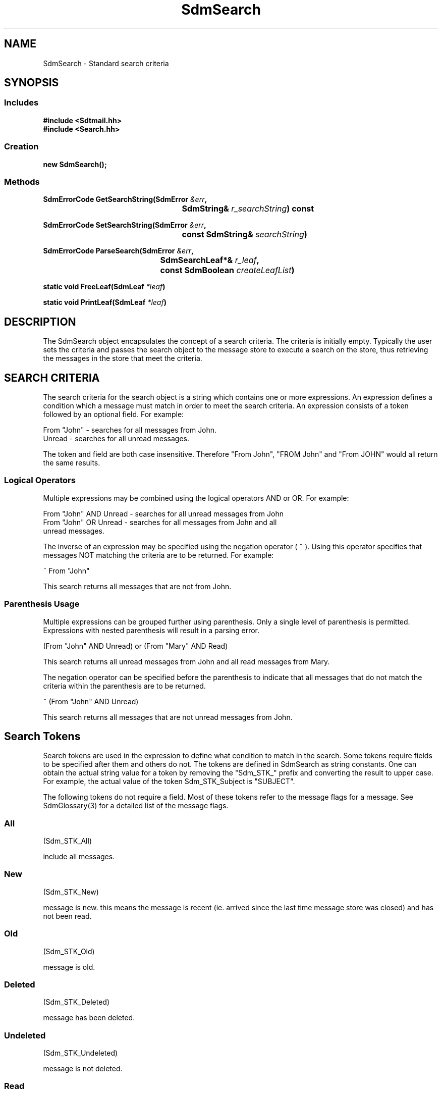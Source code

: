 .de LI
.\" simulate -mm .LIs by turning them into .TPs
.TP \\n()Jn
\\$1
..
.de Lc
.\" version of .LI that emboldens its argument
.TP \\n()Jn
\s-1\f3\\$1\f1\s+1
..
.TH SdmSearch 3 "07/26/96"
.BH "07/26/96"
.\" @(#)SdmSearch.3	1.10 96/07/26 SMI
.\" CDE Common Source Format, Version 1.0.0
.\" (c) Copyright 1993, 1994, 1995, 1996 Hewlett-Packard Company
.\" (c) Copyright 1993, 1994, 1995, 1996 International Business Machines Corp.
.\" (c) Copyright 1993, 1994, 1995, 1996 Sun Microsystems, Inc.
.\" (c) Copyright 1993, 1994, 1995, 1996 Novell, Inc.
.SH NAME
SdmSearch \- Standard search criteria
.SH SYNOPSIS
.\"
.SS Includes
.ft 3
.nf
#include <Sdtmail.hh>
#include <Search.hh>
.\"
.SS Creation
.ft 3
.nf
.sp 0.5v
.ta \w'new SdmSearch('u
new SdmSearch();
.fi
.ft 1
.\"
.SS Methods
.ft 3
.nf
.sp 0.5v
.ta \w'SdmErrorCode GetSearchString('u
SdmErrorCode GetSearchString(SdmError \f2&err\fP,
	SdmString& \f2r_searchString\fP) const
.PP
.ft 3
.ta \w'SdmErrorCode SetSearchString('u
SdmErrorCode SetSearchString(SdmError \f2&err\fP,
	const SdmString& \f2searchString\fP)
.PP
.ft 3
.ta \w'SdmErrorCode ParseSearch('u
SdmErrorCode ParseSearch(SdmError \f2&err\fP,
	SdmSearchLeaf*& \f2r_leaf\fP,
	const SdmBoolean \f2createLeafList\fP)
.PP
.ft 3
.ta \w'static void FreeLeaf('u
static void FreeLeaf(SdmLeaf \f2*leaf\fP)
.PP
.ft 3
.ta \w'static void PrintLeaf('u
static void PrintLeaf(SdmLeaf \f2*leaf\fP)
.fi
.ft 1
.\" end of methods list
.ta 0.25i 0.50i 0.75i 1.0i 1.25i 1.50i 1.75i 2.0i 2.5i 3.0i
.SH DESCRIPTION
The SdmSearch object encapsulates the concept of a search criteria.  
The criteria is initially empty.  Typically the user sets the criteria 
and passes the search object to the message store to execute a search on the store, 
thus retrieving the messages in the store that meet the criteria.
.SH SEARCH CRITERIA 
The search criteria for the search object is a string which contains one 
or more expressions.  An expression defines a condition which 
a message must match in order to meet the search criteria.  An expression
consists of a token followed by an optional field.  For example:
.nf

   From "John"  - searches for all messages from John.
   Unread         - searches for all unread messages.

.fi
The token and field are both case insensitive.  Therefore "From John", 
"FROM John" and "From JOHN" would all return the same results.
.SS Logical Operators
Multiple expressions may be combined using the logical operators AND or OR.
For example:
.nf

   From "John" AND Unread   - searches for all unread messages from John 
			
   From "John" OR Unread      - searches for all messages from John and all 
                                             unread messages.
.fi
.PP
The inverse of an expression may be specified using the negation operator ( ~ ).
Using this operator specifies that messages NOT matching the criteria are
to be returned.  For example:
.nf
 
       ~ From "John"
.fi
.PP
This search returns all messages that are not from John.
.SS Parenthesis Usage
.PP
Multiple expressions can be grouped further using parenthesis.  Only a 
single level of parenthesis is permitted.  Expressions with nested parenthesis 
will result in a parsing error.
.nf
 
       (From "John" AND Unread) or (From "Mary" AND Read)
.fi
.PP
This search returns all unread messages from John and all
read messages from Mary.
.PP
The negation operator can be specified before the parenthesis to 
indicate that all messages that do not match the criteria 
within the parenthesis are to be returned.  
.nf
 
       ~ (From "John" AND Unread)
.fi
.PP
This search returns all messages that are not unread messages from John.
.SH Search Tokens
Search tokens are used in the expression to define what condition to match 
in the search.  Some tokens require fields to be specified after them and
others do not.  The tokens are defined in SdmSearch as string constants.
One can obtain the actual string value for a token by removing the 
"Sdm_STK_" prefix and converting the result to upper case.  For example,
the actual value of the token Sdm_STK_Subject is "SUBJECT". 
.PP
The following tokens do not require a field.  Most of these
tokens refer to the message flags for a message.  See SdmGlossary(3) for 
a detailed list of the message flags.
.SS All
(Sdm_STK_All)
 
include all messages.
.SS New
(Sdm_STK_New)
 
message is new.  this means the message is recent 
(ie. arrived since the last time message store was closed) and has
not been read.
.SS Old
(Sdm_STK_Old)
 
message is old.
.SS Deleted
(Sdm_STK_Deleted)
 
message has been deleted.
.SS Undeleted
(Sdm_STK_Undeleted)
 
message is not deleted.
.SS Read
(Sdm_STK_Read)
 
message has been read.
.SS Unread
(Sdm_STK_Unread)
 
message is not read.
.SS Recent
(Sdm_STK_Recent)
 
message arrived since last time message store was closed.
.SS Flagged
(Sdm_STK_Flagged)
 
message is marked urgent/special attention.
.SS Unflagged
(Sdm_STK_Unflagged)
 
message is not marked urgent/special attention.
.SS Seen
(Sdm_STK_Seen)
 
message is read.  This is the same as the Read token.
.SS Unseen
(Sdm_STK_Unseen)
 
message is not read.  This is the same as the Unread token.
.SS Draft
(Sdm_STK_Draft)
 
message is an uncompleted composition.
.SS Undraft
(Sdm_STK_Undraft)
 
message is not an uncompleted composition.

.PP
The following tokens require a text field:
.SS To
(Sdm_STK_To)
 
text field found in "To" header of message.
.SS From
(Sdm_STK_From)
 
text field found in "From" header of message.
.SS CC
(Sdm_STK_CC)
 
text field found in "CC" header of message.
.SS BCC
(Sdm_STK_BCC)
 
text field found in "BCC" header of message.
.SS Subject
(Sdm_STK_Subject)
 
text field found in "Subject" header of message.
.SS Body
(Sdm_STK_Body)
 
text field found in body of message.
.SS Text
(Sdm_STK_Text)
 
text field found in header or body of message.
.SS Header
(Sdm_STK_Header)
 
This is a special token that takes two text fields.
The first field specifies the header to search and 
the second specifies the value to match.  For example:
.nf

  Header "X-Sun-Charset" "US-ASCII"

This expression searches for messages that has "US-ASCII" for 
the value of the X-Sun-Charset header.

.fi
.SS Keyword
(Sdm_STK_Keyword)
 
text field found in "Keyword" header of message.
.SS Unkeyword
(Sdm_STK_Unkeyword)
 
text field not found in "Keyword" header of message.

.PP
The following tokens require a numeric field.  The number must
be a positive integer.
.SS Smaller
(Sdm_STK_Smaller)
 
size of message is smaller than numeric field value.
.SS Larger
(Sdm_STK_Larger)
 
size of message is larger than numeric field value.

.PP
The following tokens require a date field.  The format for the date 
field is: 
.nf

     "DD-MMM-YYYY"

.fi
where DD is the day in the month, MMM is the
first three characters of the month, and YYYY is the year.
.SS Before
(Sdm_STK_Before)
 
message received before the date.  
messages received on the 
date itself will not be included in the search.
.SS Since
(Sdm_STK_Since)
 
message received since the date.
messages received on the 
date itself will be included in the search.
.SS On
(Sdm_STK_On)
 
message received on the date.
.SS During
(Sdm_STK_During)
 
message received during the date.  The "During" token
is mostly used in a search macro such as "During ThisMonth"
(see Search Macro section below).  If a single date is
given with the token (ie. "During 01-DEC-1996") then 
the "During" token works like the "On" token.  messages
received on this date will be returned.
.SS SentSince
(Sdm_STK_SentSince)
 
message sent since the date.
messages sent on the 
date itself will be included in the search.
.SS SentBefore
(Sdm_STK_SentBefore)
 
message sent before the date.
messages sent on the 
date itself will not be included in the search.
.SS SentOn
(Sdm_STK_SentOn)
 
message sent on the date.
messages sent on the 
date itself will be included in the search.

.\"
.SH Dynamic Date Constants
The search mechanism provides a way to specify date fields that 
will be determined dynamically when the search is executed.  A set
of constants prefixed with "Sdm_DDF_" are defined in SdmSearch 
that define these dates.  These
constants may be used in place of the a date field for the tokens that
require a date.  For example:
.nf

  ON Today	  	- searches for all messages received today.

  SINCE Monday   	- searches for all messages received since 
						Monday this week.

  DURING March  	- searches for all messages received in the 
						month of March this year.
  
  SENTBEFORE ThisMonth - searches for all messages sent before 
								this month.
  
.PP
The dynamic date constants are listed below.  Note that the week begins
with Sunday.
.SS Today
(Sdm_DDF_Today)
 
Date for current day.
.SS Yesterday
(Sdm_DDF_Yesterday)
 
Date for yesterday.
.SS ThisMonth
(Sdm_DDF_ThisMonth)
 
First day of the current month.
.SS LastMonth
(Sdm_DDF_LastMonth)
 
First day of last month.
.SS LastWeek
(Sdm_DDF_LastWeek)
 
Sunday of last week.
.SS January
(Sdm_DDF_January)
 
January 1 of the current year.
.SS February
(Sdm_DDF_February)
 
February 1 of the current year.
.SS March
(Sdm_DDF_March)
 
March 1 of the current year.
.SS April
(Sdm_DDF_April)
 
April 1 of the current year.
.SS May
(Sdm_DDF_May)
 
May 1 of the current year.
.SS June
(Sdm_DDF_June)
 
June 1 of the current year.
.SS July
(Sdm_DDF_July)
 
July 1 of the current year.
.SS August
(Sdm_DDF_August)
 
August 1 of the current year.
.SS September
(Sdm_DDF_September)
 
September 1 of the current year.
.SS October
(Sdm_DDF_October)
 
October 1 of the current year.
.SS November
(Sdm_DDF_November)
 
November 1 of the current year.
.SS December
(Sdm_DDF_December)
 
December 1 of the current year.
.SS Sunday
(Sdm_DDF_Sunday)
 
Sunday of the current week.
.SS Monday
(Sdm_DDF_Monday)
 
Monday of the current week.
.SS Tuesday
(Sdm_DDF_Tuesday)
 
Tuesday of the current week.
.SS Wednesday
(Sdm_DDF_Wednesday)
 
Wednesday of the current week.
.SS Thursday
(Sdm_DDF_Thursday)
 
Thursday of the current week.
.SS Friday
(Sdm_DDF_Friday)
 
Friday of the current week.
.SS Saturday
(Sdm_DDF_Saturday)
 
Saturday of the current week.

.\"
.SH Search Macro 
Search macros are defined to allow users to specify a single 
expression in place of one or more other expressions.  These
macros get expanded when the search criteria is parsed.  
The following expressions are represented by macros in search:
.PP
.RS 3
.nr )J 6
.Lc "\f2During\fP <<month>>"
.br
Indicates message received since the first day of the given month 
and before the month after it.  For example, the "During February" 
macro expands to the expression "Since February AND Before March".
.Lc "\f2During LastWeek\fP" 
.br
Indicates message received since Sunday of last week and before 
Sunday of this week.  The "During LastWeek" macro expands to the 
expression "Since LastWeek AND Before Sunday".
.Lc "\f2During LastMonth\fP" 
.br
Indicates message received since the first day of last month and 
before this month.  The "During LastMonth" macro expands to 
the expression "Since LastMonth AND Before ThisMonth".
.Lc "\f2Read\fP" 
.br
Indicates message received that are Read.
The "Read" macro expands to the expression "Seen".
.Lc "\f2Unread\fP"
.br
Indicates message received that are unread.
The "Unread" macro expands to the expression "Unseen".
.\"
.SH CREATION
The only way to create an SdmSearch object is by calling the constructor directly
with no arguments:
.PP
.nf
        SdmSearch search;
        SdmSearch *search = new SdmSearch;
.fi
.PP
This creates a new SdmSearch object; the default value of the criteria is set to
an empty string (indicating that all messages match the search).
.PP
.\"
.SH DESTRUCTION
An SdmSearch object can be destroyed like any other object. It releases any storage that
may have been accumulated in holding the search criteria.
.\"
.SH METHODS
The following methods are provided by search.
.\"
.SS \f3GetSearchString\fP
(\f3err\fP, \f3r_searchString\fP)
.PP
Get the search criteria defined for this search object.
.PP
Arguments:
.PP
.RS 3
.nr )J 6
.LI "\f3err\fP (\f3SdmError&\fP)"
.br
Error container, used to store return result code.
.LI "\f3r_searchString\fP (\f3SdmString&\fP)"
.br
Retrieve the search criteria defined in this object; upon 
successful completion this string is filled in with the value 
of the search criteria.
.PP
.RE
.nr )J 0
Return value:
.RS 3
.nr )J 7
.LI "\f3(SdmErrorCode)\fP"
.br
Value of return result code stored in err argument.
.PP
.RE
.nr )J 0
.\"
.SS \f3SetSearchString\fP
(\f3err\fP, \f3searchString\fP)
.PP
Sets the search criteria for this search object.
.PP
Arguments:
.PP
.RS 3
.nr )J 6
.LI "\f3err\fP (\f3SdmError&\fP)"
.br
Error container, used to store return result code.
.LI "\f3searchString\fP (\f3const SdmString&\fP)"
.br
A string representing the search criteria to be set.
.PP
.RE
.nr )J 0
Return value:
.RS 3
.nr )J 7
.LI "\f3(SdmErrorCode)\fP"
.br
Value of return result code stored in err argument.
.PP
.RE
.nr )J 0
.\"
.SS \f3ParseSearch\fP
(\f3err\fP, \f3r_leaf\fP, \f3createLeafList\fP)
.PP
Parses the search string.  Returns a list of leaves representing
the search if createLeafList is true.  Otherwise, ParseSearch only
parses the search.  In either case, it returns an error code 
indicating whether the parse was successful.
.PP
Arguments:
.PP
.RS 3
.nr )J 6
.LI "\f3err\fP (\f3SdmError&\fP)"
.br
Error container, used to store return result code.
.LI "\f3r_leaf\fP (\f3SdmSearchLeaf*&\fP)"
.br
The list of leaves representing the parsed search string.
See SdmGlossary(3) for a definition of a search leaf structure.
.LI "\f3createLeafList\fP (\f3const SdmBoolean&\fP)"
.br
Boolean indicating whether leaf list should be created for the
parsed string.  If value is true and the parse is successful,
r_leaf will be set to the leaf list representing the parsed
search string.  If false, r_leaf is unchanged.  In either case,
the error will be returned indicating whether the parse for the
search was successful.
.PP
.RE
.nr )J 0
Return value:
.RS 3
.nr )J 7
.LI "\f3(SdmErrorCode)\fP"
.br
Value of return result code stored in err argument.
.PP
.RE
.nr )J 0
.\"
.SS \f3FreeLeaf\fP
(\f3leaf\fP)
.PP
Frees memory allocated for the given leaf.  After this
call, the pointer to leaf is no longer valid.
.PP
Arguments:
.PP
.RS 3
.nr )J 6
.LI "\f3leaf\fP (\f3SdmSearchLeaf*\fP)"
.br
Pointer to leaf which will be freed.
.PP
.RE
.nr )J 0
Return value:
.RS 3
.nr )J 7
.LI "none."
.PP
.RE
.nr )J 0
.\"
.SS \f3PrintLeaf\fP
(\f3leaf\fP)
.PP
Prints contents of leaf to standard output.  PrintLeaf recursively calls itself
to print out the next leaf in the list.
.PP
Arguments:
.PP
.RS 3
.nr )J 6
.LI "\f3leaf\fP (\f3SdmSearchLeaf*\fP)"
.br
Leaf to be printed.
.PP
.RE
.nr )J 0
Return value:
.RS 3
.nr )J 7
.LI "none."
.PP
.RE
.nr )J 0
.\"
.PP
.RE
.nr )J 0
.\"
.SH "SEE ALSO"
.na
.BR SdmError (3),
.BR SdmGlossary (3),
.BR SdmMessageStore (3).
